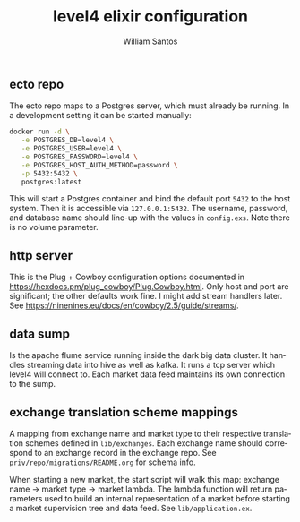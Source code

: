 #+TITLE:  level4 elixir configuration
#+AUTHOR: William Santos
#+EMAIL:  w@wsantos.net

#+ID:               level4.elixir-config
#+LANGUAGE:         en
#+STARTUP:          showall
#+EXPORT_FILE_NAME: level4-elixir-configuration


** ecto repo
The ecto repo maps to a Postgres server, which must already be
running. In a development setting it can be started manually:
#+BEGIN_SRC bash
  docker run -d \
	 -e POSTGRES_DB=level4 \
	 -e POSTGRES_USER=level4 \
	 -e POSTGRES_PASSWORD=level4 \
	 -e POSTGRES_HOST_AUTH_METHOD=password \
	 -p 5432:5432 \
	 postgres:latest
#+END_SRC
This will start a Postgres container and bind the default port
=5432= to the host system. Then it is accessible via =127.0.0.1:5432=.
The username, password, and database name should line-up with the
values in =config.exs=. Note there is no volume parameter.

** http server
This is the Plug + Cowboy configuration options documented in
https://hexdocs.pm/plug_cowboy/Plug.Cowboy.html. Only host and
port are significant; the other defaults work fine. I might add
stream handlers later.
See https://ninenines.eu/docs/en/cowboy/2.5/guide/streams/.

** data sump
Is the apache flume service running inside the dark big data cluster.
It handles streaming data into hive as well as kafka. It runs a tcp
server which level4 will connect to. Each market data feed maintains
its own connection to the sump.

** exchange translation scheme mappings
A mapping from exchange name and market type to their respective
translation schemes defined in =lib/exchanges=. Each exchange name
should correspond to an exchange record in the exchange repo. See
=priv/repo/migrations/README.org= for schema info.

When starting a new market, the start script will walk this map:
exchange name -> market type -> market lambda. The lambda function
will return parameters used to build an internal representation
of a market before starting a market supervision tree and data feed.
See =lib/application.ex=.
